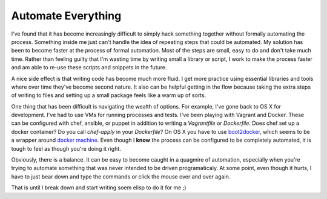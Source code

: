 Automate Everything
===================

I've found that it has become increasingly difficult to simply hack
something together without formally automating the process. Something
inside me just can't handle the idea of repeating steps that could be
automated. My solution has been to become faster at the process of
formal automation. Most of the steps are small, easy to do and don't
take much time. Rather than feeling guilty that I'm wasting time by
writing small a library or script, I work to make the process faster
and am able to re-use these scripts and snippets in the future.

A nice side effect is that writing code has become much more fluid. I
get more practice using essential libraries and tools where over time
they've become second nature. It also can be helpful getting in the
flow because taking the extra steps of writing to files and setting up
a small package feels like a warm up of sorts.

One thing that has been difficult is navigating the wealth of
options. For example, I've gone back to OS X for development. I've had
to use VMs for running processes and tests. I've been playing with
Vagrant and Docker. These can be configured with chef, ansible, or
puppet in addition to writing a `Vagrantfile` or `Dockerfile`. Does chef set
up a docker container? Do you call `chef-apply` in your `Dockerfile`?
On OS X you have to use `boot2docker <http://boot2docker.io>`_, which
seems to be a wrapper around `docker machine
<https://github.com/docker/machine>`_. Even though I **know** the
process can be configured to be completely automated, it is tough to
feel as though you're doing it right.

Obviously, there is a balance. It can be easy to become caught in a
quagmire of automation, especially when you're trying to automate
something that was never intended to be driven programaticaly. At some
point, even though it hurts, I have to just bear down and type the
commands or click the mouse over and over again.

That is until I break down and start writing soem elisp to do it for
me ;)


.. author:: default
.. categories:: code
.. tags:: python, make, docker, vagrant chef, automation
.. comments::
